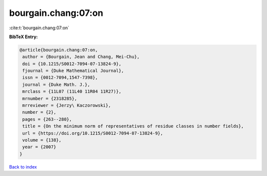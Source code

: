 bourgain.chang:07:on
====================

:cite:t:`bourgain.chang:07:on`

**BibTeX Entry:**

.. code-block:: bibtex

   @article{bourgain.chang:07:on,
    author = {Bourgain, Jean and Chang, Mei-Chu},
    doi = {10.1215/S0012-7094-07-13824-9},
    fjournal = {Duke Mathematical Journal},
    issn = {0012-7094,1547-7398},
    journal = {Duke Math. J.},
    mrclass = {11L07 (11L40 11R04 11R27)},
    mrnumber = {2318285},
    mrreviewer = {Jerzy\ Kaczorowski},
    number = {2},
    pages = {263--280},
    title = {On the minimum norm of representatives of residue classes in number fields},
    url = {https://doi.org/10.1215/S0012-7094-07-13824-9},
    volume = {138},
    year = {2007}
   }

`Back to index <../By-Cite-Keys.rst>`_
